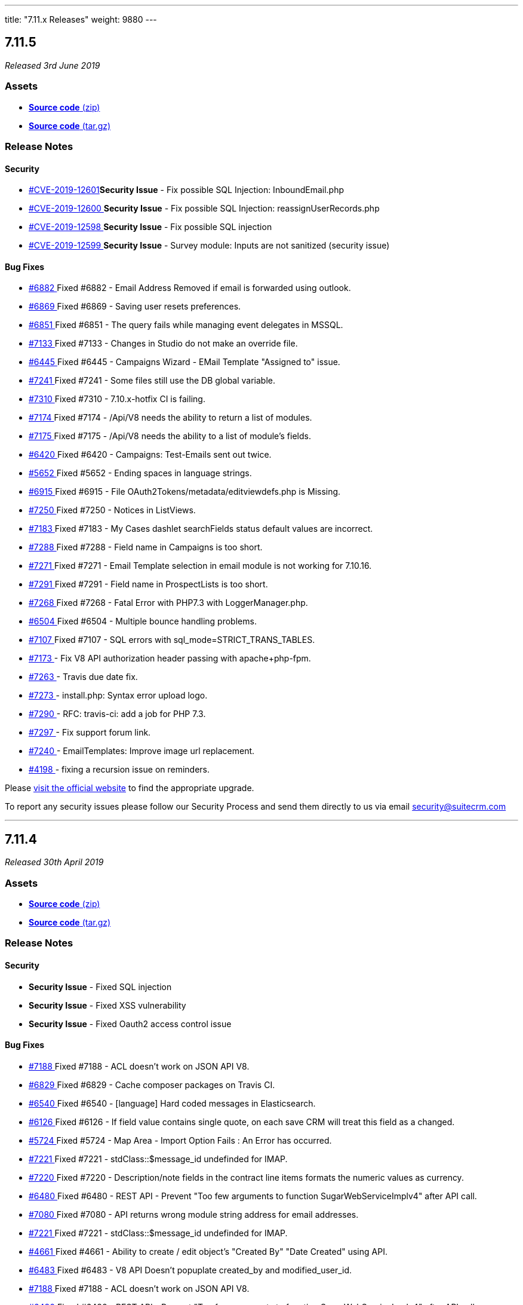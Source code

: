 ---
title: "7.11.x Releases"
weight: 9880
---

:toc:
:toc-title:
:toclevels: 1

:experimental:

== 7.11.5

_Released 3rd June 2019_

=== Assets

* https://github.com/salesagility/SuiteCRM/archive/v7.11.5.zip[*Source code* (zip)]
* https://github.com/salesagility/SuiteCRM/archive/v7.11.5.tar.gz[*Source code* (tar.gz)]

=== Release Notes


==== Security
* https://cve.mitre.org/cgi-bin/cvename.cgi?name=CVE-2019-12601[#CVE-2019-12601]*Security Issue* - Fix possible SQL Injection: InboundEmail.php
* https://cve.mitre.org/cgi-bin/cvename.cgi?name=CVE-2019-12600[#CVE-2019-12600 ]*Security Issue* - Fix possible SQL Injection: reassignUserRecords.php
* https://cve.mitre.org/cgi-bin/cvename.cgi?name=CVE-2019-12598[#CVE-2019-12598 ]*Security Issue* - Fix possible SQL injection
* https://cve.mitre.org/cgi-bin/cvename.cgi?name=CVE-2019-12599[#CVE-2019-12599 ]*Security Issue* - Survey module: Inputs are not sanitized (security issue)



==== Bug Fixes
* https://github.com/salesagility/SuiteCRM/issues/6882[#6882 ] Fixed #6882 - Email Address Removed if email is forwarded using outlook.
* https://github.com/salesagility/SuiteCRM/issues/6869[#6869 ] Fixed #6869 - Saving user resets preferences.
* https://github.com/salesagility/SuiteCRM/issues/6851[#6851 ] Fixed #6851 - The query fails while managing event delegates in MSSQL.
* https://github.com/salesagility/SuiteCRM/issues/7133[#7133 ] Fixed #7133 - Changes in Studio do not make an override file.
* https://github.com/salesagility/SuiteCRM/issues/6445[#6445 ] Fixed #6445 - Campaigns Wizard - EMail Template "Assigned to" issue.
* https://github.com/salesagility/SuiteCRM/issues/7241[#7241 ] Fixed #7241 - Some files still use the DB global variable.
* https://github.com/salesagility/SuiteCRM/issues/7310[#7310 ] Fixed #7310 - 7.10.x-hotfix CI is failing.
* https://github.com/salesagility/SuiteCRM/issues/7174[#7174 ] Fixed #7174 - /Api/V8 needs the ability to return a list of modules.
* https://github.com/salesagility/SuiteCRM/issues/7175[#7175 ] Fixed #7175 - /Api/V8 needs the ability to a list of module's fields.
* https://github.com/salesagility/SuiteCRM/issues/6420[#6420 ] Fixed #6420 - Campaigns: Test-Emails sent out twice.
* https://github.com/salesagility/SuiteCRM/issues/5652[#5652 ] Fixed #5652 - Ending spaces in language strings.
* https://github.com/salesagility/SuiteCRM/issues/6915[#6915 ] Fixed #6915 - File OAuth2Tokens/metadata/editviewdefs.php is Missing.
* https://github.com/salesagility/SuiteCRM/issues/7250[#7250 ] Fixed #7250 - Notices in ListViews.
* https://github.com/salesagility/SuiteCRM/issues/7183[#7183 ] Fixed #7183 - My Cases dashlet searchFields status default values are incorrect.
* https://github.com/salesagility/SuiteCRM/issues/7288[#7288 ] Fixed #7288 - Field name in Campaigns is too short.
* https://github.com/salesagility/SuiteCRM/issues/7271[#7271 ] Fixed #7271 - Email Template selection in email module is not working for 7.10.16.
* https://github.com/salesagility/SuiteCRM/issues/7291[#7291 ] Fixed #7291 - Field name in ProspectLists is too short.
* https://github.com/salesagility/SuiteCRM/issues/7268[#7268 ] Fixed #7268 - Fatal Error with PHP7.3 with LoggerManager.php.
* https://github.com/salesagility/SuiteCRM/issues/6504[#6504 ] Fixed #6504 - Multiple bounce handling problems.
* https://github.com/salesagility/SuiteCRM/issues/7107[#7107 ] Fixed #7107 - SQL errors with sql_mode=STRICT_TRANS_TABLES.
* https://github.com/salesagility/SuiteCRM/pull/7173[#7173 ] - Fix V8 API authorization header passing with apache+php-fpm.
* https://github.com/salesagility/SuiteCRM/pull/7263[#7263 ] - Travis due date fix.
* https://github.com/salesagility/SuiteCRM/pull/7273[#7273 ] - install.php: Syntax error upload logo.
* https://github.com/salesagility/SuiteCRM/pull/7290[#7290 ] - RFC: travis-ci: add a job for PHP 7.3.
* https://github.com/salesagility/SuiteCRM/pull/7297[#7297 ] - Fix support forum link.
* https://github.com/salesagility/SuiteCRM/pull/7240[#7240 ] - EmailTemplates: Improve image url replacement.
* https://github.com/salesagility/SuiteCRM/pull/4198[#4198 ] - fixing a recursion issue on reminders.


Please https://suitecrm.com/download[visit the official website] to find the appropriate upgrade.

To report any security issues please follow our Security Process and send them directly to us via email security@suitecrm.com

'''

== 7.11.4

_Released 30th April 2019_

=== Assets

* https://github.com/salesagility/SuiteCRM/archive/v7.11.4.zip[*Source code* (zip)]
* https://github.com/salesagility/SuiteCRM/archive/v7.11.4.tar.gz[*Source code* (tar.gz)]

=== Release Notes


==== Security
* *Security Issue* - Fixed SQL injection
* *Security Issue* - Fixed XSS vulnerability
* *Security Issue* - Fixed Oauth2 access control issue


==== Bug Fixes

* https://github.com/salesagility/SuiteCRM/issues/7188[#7188 ] Fixed #7188 -  ACL doesn't work on JSON API V8.
* https://github.com/salesagility/SuiteCRM/issues/6829[#6829 ] Fixed #6829 - Cache composer packages on Travis CI.
* https://github.com/salesagility/SuiteCRM/issues/6540[#6540 ] Fixed #6540 - [language] Hard coded messages in Elasticsearch.
* https://github.com/salesagility/SuiteCRM/issues/6126[#6126 ] Fixed #6126 - If field value contains single quote, on each save CRM will treat this field as a changed.
* https://github.com/salesagility/SuiteCRM/issues/5724[#5724 ] Fixed #5724 - Map Area - Import Option Fails : An Error has occurred.
* https://github.com/salesagility/SuiteCRM/issues/7221[#7221 ] Fixed #7221 - stdClass::$message_id undefinded for IMAP.
* https://github.com/salesagility/SuiteCRM/issues/7220[#7220 ] Fixed #7220 - Description/note fields in the contract line items formats the numeric values as currency.
* https://github.com/salesagility/SuiteCRM/issues/6480[#6480 ] Fixed #6480 - REST API - Prevent "Too few arguments to function SugarWebServiceImplv4" after API call.
* https://github.com/salesagility/SuiteCRM/issues/7080[#7080 ] Fixed #7080 - API returns wrong module string address for email addresses.
* https://github.com/salesagility/SuiteCRM/issues/7221[#7221 ] Fixed #7221 - stdClass::$message_id undefinded for IMAP.
* https://github.com/salesagility/SuiteCRM/issues/4661[#4661 ] Fixed #4661 - Ability to create / edit object's "Created By" "Date Created" using API.
* https://github.com/salesagility/SuiteCRM/issues/6483[#6483 ] Fixed #6483 - V8 API Doesn't popuplate created_by and modified_user_id.
* https://github.com/salesagility/SuiteCRM/issues/7188[#7188 ] Fixed #7188 - ACL doesn't work on JSON API V8.
* https://github.com/salesagility/SuiteCRM/issues/6480[#6480 ] Fixed #6480 - REST API - Prevent "Too few arguments to function SugarWebServiceImplv4" after API call.
* https://github.com/salesagility/SuiteCRM/issues/6483[#6483 ] Fixed #6483 - V8 API Doesn't popuplate created_by and modified_user_id.
* https://github.com/salesagility/SuiteCRM/issues/6864[#6864 ] Fixed #6864 - API - overzealous method visibility.
* https://github.com/salesagility/SuiteCRM/issues/6037[#6037 ] Fixed #6037 - AOR Reports - Issue with related records in reports.
* https://github.com/salesagility/SuiteCRM/issues/7162[#7162 ] Fixed #7162 - Popup select All records btn hidden in SuiteCRM 7.11.x.
* https://github.com/salesagility/SuiteCRM/issues/7166[#7166 ] Fixed #7166 -  Upgrad to 7.11.3 version email body is empty.
* https://github.com/salesagility/SuiteCRM/issues/5746[#5746 ] Fixed #5746 - Unable to order results descending on get_relationships API method .
* https://github.com/salesagility/SuiteCRM/issues/6455[#6455 ] Fixed #6455 - The V8 API does not allow filtering by custom fields.
* https://github.com/salesagility/SuiteCRM/issues/7189[#7189 ] Fixed #7189 - Fatal error when loading custom views.
* https://github.com/salesagility/SuiteCRM/issues/7207[#7207 ] Fixed #7207 - Get Menu.php from custom/modules/MODULE_NAME/.
* https://github.com/salesagility/SuiteCRM/issues/7095[#7095 ] Fixed #7095 - Api relationship links are missing the /Api and start with /V8 .
* https://github.com/salesagility/SuiteCRM/issues/6950[#6950 ] Fixed #6950 - We should have a way to add composer dependencies safe-upgrade.
* https://github.com/salesagility/SuiteCRM/issues/49[#49 ] Fixed #49 -  Support pthreads.
* https://github.com/salesagility/SuiteCRM/issues/6761[#6761 ] Fixed #6761 -  Api/V8 - Unable to Delete (unlink) relationships.
* https://github.com/salesagility/SuiteCRM/pull/48[#48 ] - Browser title not correct for custom modules.
* https://github.com/salesagility/SuiteCRM/pull/46[#46 ] - Spanish reminders added to notify template.
* https://github.com/salesagility/SuiteCRM/pull/7147[#7147 ] - Api - fix relate fields not populating on get_list.
* https://github.com/salesagility/SuiteCRM/pull/6744[#6744 ] - Fix emails losing confirmed opt-in when converting a lead to a contact.
* https://github.com/salesagility/SuiteCRM/pull/6680[#6680 ] - Change default view on template to avoid date created/modified issues.
* https://github.com/salesagility/SuiteCRM/pull/7214[#7214 ] - Fixed DeleteRelationshipParams typo.
* https://github.com/salesagility/SuiteCRM/pull/7213[#7213 ] - Fixed relationship links url.
* https://github.com/salesagility/SuiteCRM/pull/7229[#7229 ] - Remove hardcoded encryption key.
* https://github.com/salesagility/SuiteCRM/pull/7176[#7176 ] - Remove codecov patch status.
* https://github.com/salesagility/SuiteCRM/pull/7217[#7217 ] - Fix AOS_Product_Categories test name.

Users of ALL previous 7.11.x releases are advised to Upgrade to 7.11.4 as soon as possible.

Please https://suitecrm.com/download[visit the official website] to find the appropriate upgrade.
To report any security issues please follow our Security Process and send them directly to us via email security@suitecrm.com

== 7.11.3

_Released 28th Mar 2019_

=== Assets

* https://github.com/salesagility/SuiteCRM/archive/v7.11.3.zip[*Source code* (zip)]
* https://github.com/salesagility/SuiteCRM/archive/v7.11.3.tar.gz[*Source code* (tar.gz)]

=== Release Notes


==== Security
* https://cve.mitre.org/cgi-bin/cvename.cgi?name=CVE-2019-6506[#CVE-2019-6506 ]*Security Issue* - Fixed SQL injection


==== Enhancements

* https://github.com/salesagility/SuiteCRM/pull/6806[#6806 ] WYSIWYG Field type core contribution.
* https://github.com/salesagility/SuiteCRM/issues/6710[#6710 ] Performing an upgrade from the CLI.
* https://github.com/salesagility/SuiteCRM/pull/6823[#6823 ] UI change: Displaying proper popup of list of PDF Templates

==== Bug Fixes

* https://github.com/salesagility/SuiteCRM/pull/7101[#7101 ] Fix (little) v8 API for v7.10.10+
* https://github.com/salesagility/SuiteCRM/pull/7099[#7099 ] Fix/mssql folder support
* https://github.com/salesagility/SuiteCRM/pull/7091[#7091 ] Fix obscured milestone radio buttons in Project Templates
* https://github.com/salesagility/SuiteCRM/pull/7075[#7075 ] Fixed missing curly brace in SoapPortalUser.php.
* https://github.com/salesagility/SuiteCRM/issues/6921[#6921 ] Fixed #6921 - Verbose logs for popErrorLevel
* https://github.com/salesagility/SuiteCRM/pull/7049[#7049 ] Give cookie a default value to stop from throwing notices.
* https://github.com/salesagility/SuiteCRM/issues/6978[#6978 ] Fixed #6998 - cron.php fails because there is no check whether ElasticSearch is enabled
* https://github.com/salesagility/SuiteCRM/issues/6978[#6978 ] Fixed #6978 - Hosting company is blocking ports because of YamlRunnerTest.php
* https://github.com/salesagility/SuiteCRM/issues/6985[#6985 ] Fixed #6985 - Exception on Repair/Quick Repair and Rebuild
* https://github.com/salesagility/SuiteCRM/issues/6755[#6755 ] Fixed #6755 - Adding setFooter('{PAGENO}') to the PDF
* https://github.com/salesagility/SuiteCRM/pull/7044[#7044 ] Fixed Content-Type header missing in some cases for the getImage entry point.
* https://github.com/salesagility/SuiteCRM/pull/6733[#6733 ] Fixed - AOR Reports: Add a security groups subpanel.
* https://github.com/salesagility/SuiteCRM/pull/7034[#7034 ] Fixed - Removed sugar reference.
* https://github.com/salesagility/SuiteCRM/issues/6729[#6729 ] Fixed #6729 - Email Style Issue - Black screen.
* https://github.com/salesagility/SuiteCRM/pull/6822[#6822 ] Fixed - Now using secure cookies when appropriate.
* https://github.com/salesagility/SuiteCRM/issues/7084[#7084 ] Fixed #7084 - Fix Error in SearchForm2.php when having a function in field definition.
* https://github.com/salesagility/SuiteCRM/pull/7045[#7045 ] Fixed - EmailTemplates: Only show subpanels in the DetailView.
* https://github.com/salesagility/SuiteCRM/pull/7060[#7060 ] Fixed - warnings in log.
* https://github.com/salesagility/SuiteCRM/issues/7067[#7067 ] Fixed #7067 - InLine Date Edit bug - Call to a member function format() on boolean.
* https://github.com/salesagility/SuiteCRM/pull/7064[#7064 ] Fixed - Use the provided method to make sure the index exists.
* https://github.com/salesagility/SuiteCRM/issues/551[#551 ] Fixed #551 - add functionality to save new labels for relationships.
* https://github.com/salesagility/SuiteCRM/pull/6942[#6942 ] Fixed - issue with tab panel and quick create form.
* https://github.com/salesagility/SuiteCRM/issues/5497[#5497 ] Fixed #5497 - Reports: Hide inaccessible modules in the reports editor.
* https://github.com/salesagility/SuiteCRM/pull/7082[#7082 ] Fixed - EmailTemplates: Fix undefined property error when creating a new template.
* https://github.com/salesagility/SuiteCRM/pull/7035[#7035 ] Fixed - Increase minimum recommended memory to 64Mb (for 7.10.x).
* https://github.com/salesagility/SuiteCRM/issues/3592[#3592 ]  Fixed #3592 - Problems with quotations.
* https://github.com/salesagility/SuiteCRM/issues/675[#675 ] Fixed #675 - Suitecrm 7.3.2 Calendar entries are not displayed.
* https://github.com/salesagility/SuiteCRM/pull/7012[#7012 ] Fixed - Codecov threshold.
* https://github.com/salesagility/SuiteCRM/issues/6844[#6844 ] Fixed #6844 - Reduce travis output - DotReporter.
* https://github.com/salesagility/SuiteCRM/issues/6185[#6185 ] Fixed #6185 - Top menu mouse out does not close sub.
* https://github.com/salesagility/SuiteCRM/issues/5662[#5662 ] Fixed #5662 - EmailTemplate: Fix images URLs not being converted with mozaik.
* https://github.com/salesagility/SuiteCRM/pull/7043[#7043 ] Fixed - Random unittest error in SugarControllerTest.
* https://github.com/salesagility/SuiteCRM/pull/7041[#7041 ] Fixed - Any Phone search on Contacts module added missing field phone_home on SearchFields.
* https://github.com/salesagility/SuiteCRM/issues/7032[#7032 ] Fixed #7032 - Add setLevelMapping method.
* https://github.com/salesagility/SuiteCRM/pull/7004[#7004 ] Fixed - PDF templates from setting no value when 0.00 is entered.
* https://github.com/salesagility/SuiteCRM/pull/7008[#7008 ] Fixed - Remove Robofile.php + Update composer.lock.
* https://github.com/salesagility/SuiteCRM/pull/7021[#7021 ] Fixed - link to testing documentation. [ci-skip].
* https://github.com/salesagility/SuiteCRM/issues/5706[#5706 ] Fixed #5706 - 7.10.4 - Checkboxes are missing in downloaded PDF from Reports.
* https://github.com/salesagility/SuiteCRM/issues/2531[#2531 ] Fixed #2531 - 7.10.4 - Report Writer - Boolean Field will not export to CSV
* https://github.com/salesagility/SuiteCRM/issues/6936[#6936 ] Fixed #6936 - Global link Employees always reset list query.
* https://github.com/salesagility/SuiteCRM/pull/5985[#5985 ] Fixed - unified search "no results" page.
* https://github.com/salesagility/SuiteCRM/pull/6815[#6815 ] Fixed - unittests: Fixes for PHP 7.3.
* https://github.com/salesagility/SuiteCRM/issues/7051[#7051 ] Fixed #7051 - Changed a limit of 2.147.483 seconds for autoRefresh.
* https://github.com/salesagility/SuiteCRM/issues/7054[#7054 ] Fixed #7054 - Email body blank when sent as plaintext only.
* https://github.com/salesagility/SuiteCRM/issues/7025[#7025 ] Fixed #7025 - Sent date for emails in History View Summary is incorrect.
* https://github.com/salesagility/SuiteCRM/pull/6860[#6860 ] Fixed - Reports: Hides inaccessible modules in the reports editor.
* https://github.com/salesagility/SuiteCRM/issues/5967[#5967 ] Fixed #5967 - AOR Reports - incorrect calculation for date quarter periods.



'''

Users of ALL previous 7.11.x releases are advised to Upgrade to 7.11.3 as soon as possible.

Please https://suitecrm.com/download[visit the official website] to find the appropriate upgrade.

To report any security issues please follow our Security Process and send them directly to us via email security@suitecrm.com


'''

== 7.11.2


_Released 19th Feb 2019_

=== Assets

* https://github.com/salesagility/SuiteCRM/archive/v7.11.2.zip[*Source code* (zip)]
* https://github.com/salesagility/SuiteCRM/archive/v7.11.2.tar.gz[*Source code* (tar.gz)]

=== Release Notes



==== Enhancements

* https://github.com/salesagility/SuiteCRM/pull/6186[#6186] Feature/robo coding standards

==== Bug Fixes

* https://github.com/salesagility/SuiteCRM/issues/4361[#4361 ] Fixed #4361 Use Parameter $imageJSONEncode if returning sprites
* https://github.com/salesagility/SuiteCRM/issues/6832[#6832 ] Fixed #6832 - Project Coding Standards being ignored
* https://github.com/salesagility/SuiteCRM/pull/6867[#6867 ] Confirm opt-in fix
* https://github.com/salesagility/SuiteCRM/issues/6870[#6870 ] Fixed #6870 - Composer deprecation warning
* https://github.com/salesagility/SuiteCRM/issues/6796[#6796 ] Fixed #6796 duplicated code and broken braces introduced in a previous merge
* https://github.com/salesagility/SuiteCRM/pull/6886[#6886 ] Fix/php lint
* https://github.com/salesagility/SuiteCRM/pull/6894[#6894 ] Duplicate: Reports: Fix "One of" operator for multi select fields
* https://github.com/salesagility/SuiteCRM/issues/6904[#6904 ] Fixed #6904 - In Campaign view status page, row is out of box
* https://github.com/salesagility/SuiteCRM/issues/6916[#6916 ] Fixed #6916 - 7.11.1 Fatal: Object of class EmailAddress could not be converted to string
* https://github.com/salesagility/SuiteCRM/issues/6036[#6036 ] Fixed #6036 - Reports entering a date parameter with Period operator
* https://github.com/salesagility/SuiteCRM/issues/6298[#6298 ] Fixed #6298 - Pagination not working on list views
* https://github.com/salesagility/SuiteCRM/issues/6932[#6932 ] Fixed #6932 - 7.11.1: Newer version of PHPMailer is not compatible with Email:email2Send method
* https://github.com/salesagility/SuiteCRM/issues/6778[#6778 ] Fixed #6778 - Role Management - Header change doesn't update entire colum
* https://github.com/salesagility/SuiteCRM/issues/2117[#2117 ] Fixed #2117 - Redundant More Button in SuiteP
* https://github.com/salesagility/SuiteCRM/issues/6865[#6865 ] Fixed #6865 - Move consolidation/robo to "require" in composer
* https://github.com/salesagility/SuiteCRM/issues/6865[#6865 ] Fixed #6419 - Reserved mssql keyword in query, crash business hours module
* https://github.com/salesagility/SuiteCRM/issues/6966[#6966 ] Fixed #6966 - Email to field wrong UFT-8 encoding
* https://github.com/salesagility/SuiteCRM/pull/6955[#6955 ] Fix missing quotes typo

Please https://suitecrm.com/download[visit the official website] to find the appropriate upgrade.

To report any security issues please follow our Security Process and send them directly to us via email security@suitecrm.com

'''

== 7.11.1

_Released 31st Jan 2019_

=== Assets

* https://github.com/salesagility/SuiteCRM/archive/v7.11.1.zip[*Source code* (zip)]
* https://github.com/salesagility/SuiteCRM/archive/v7.11.1.tar.gz[*Source code* (tar.gz)]

=== Release Notes


==== Bug Fixes

===== Emails

* https://github.com/salesagility/SuiteCRM/issues/6810[#6810 ] Resolved issue with email config within campaign wizard.
* https://github.com/salesagility/SuiteCRM/issues/6785[#6785 ] Resolved issue with system not sending attahcments.
* https://github.com/salesagility/SuiteCRM/issues/6767[#6767 ] Resolved Email view when using non default folders.
* https://github.com/salesagility/SuiteCRM/issues/6766[#6766 ] The SMTP Port saved as a string instead of int.
* https://github.com/salesagility/SuiteCRM/issues/6484[#6484 ] Inseting images from local disk rendered and saved within email templates.
* https://github.com/salesagility/SuiteCRM/issues/5961[#5961] Resolved saving attachments in the Email template editor.


'''

===== Miscellaneous

* https://github.com/salesagility/SuiteCRM/issues/6787[#6787 ] Resolves critial issue when a new user being created the password wasn't being saved.
* https://github.com/salesagility/SuiteCRM/issues/6786[#6786 ] No longer display "%20" instead of a space when in dropdown editor
* https://github.com/salesagility/SuiteCRM/issues/6468[#6468 ] Fixed possibility of NULL value breaking module builder templates
* https://github.com/salesagility/SuiteCRM/issues/6758[#6758 ] Removed duplication language strings.
* https://github.com/salesagility/SuiteCRM/issues/6140[#6140 ] Replaced league/url league/uri
* https://github.com/salesagility/SuiteCRM/issues/6516[#6516 ] Fillers now stay as saved in Gridlayout
* https://github.com/salesagility/SuiteCRM/issues/532[#532 ] here is now an edit/remove in the projects subpanel
* https://github.com/salesagility/SuiteCRM/pull/6453[#6453 ] LDAP fix.
* https://github.com/salesagility/SuiteCRM/pull/6743[#6743 ] Add email account name to the inbox button
'''

===== Developer

* https://github.com/salesagility/SuiteCRM/issues/6759[#6759 ] No longer deletes composer.lock on travis.
* https://github.com/salesagility/SuiteCRM/pull/6764[#6764 ] Travis Fix.


'''


Please https://suitecrm.com/download[visit the official website] to find the appropriate upgrade.

To report any security issues please follow our Security Process and send them directly to us
via email security@suitecrm.com.


'''


=== Release Stats

{{% notice note %}}
In total, we have merged  *12 Pull Requests* with *3* of these from Community contributions!
{{% /notice %}}


Please https://suitecrm.com/download[visit the official website] to find the appropriate upgrade.

To report any security issues please follow our Security Process and send them directly to us
via email security@suitecrm.com.

'''

== 7.11.0

_Released 14th Jan 2019_

=== Assets

* https://github.com/salesagility/SuiteCRM/archive/v7.11.0.zip[*Source code* (zip)]
* https://github.com/salesagility/SuiteCRM/archive/v7.11.0.tar.gz[*Source code* (tar.gz)]

=== Release Notes

==== Enhancements

===== Google Calendar Synchronisation

Users can authenticate using their Google login and synchronise their Meetings between a Google calendar – these include updates, reminders, and invitees.

* https://github.com/salesagility/SuiteCRM/issues/6043[#6146] Synchronise SuiteCRM with Google Calendar


===== Elasticsearch

Elasticsearch is an open-source, broadly-distributable, readily-scalable, enterprise-grade RESTful search engine. It provides a highly flexible solution to centrally store and index your data that can be accessed extremely quickly via its API. By including Elasticsearch as a core search engine integration SuiteCRM can now provide users a faster and better scalable way to perform full text searches via Global Search on larger data volumes than before.

* https://github.com/salesagility/SuiteCRM/pull/6222[#6222] Global search with Elasticsearch integration


* https://github.com/salesagility/SuiteCRM/pull/1348[#1348 ] Added new 'Copy emails from WorkFlow Module' option to Workflow's 'Create Record' action

This allows the user to copy a record's email addresses using the workflow module actions to the newly created record if the option is checked.


* https://github.com/salesagility/SuiteCRM/pull/6533[#6533 ] Adding the ability to set subpanels to display as flat buttons via layoutdefs

[source,php]
----
$layout_defs['Leads']['subpanel_setup']['history']['flat'] = 1
----

* https://github.com/salesagility/SuiteCRM/pull/6493[#6493 ] Developers have the ability to extend the Favourites and Tracker functionality in SugarView

* https://github.com/salesagility/SuiteCRM/pull/3008[#3008 ] Developers have the ability to inject module vardefs or custom data into the DOM to utilise in complex JS functionality.

[source,php]
----
$data = $this->getVardefsData('Accounts');
$this->addDomJS($data, 'vardefs');
----

==== Bug Fixes


===== Emails

* https://github.com/salesagility/SuiteCRM/pull/6734[#6734] 	Resolved the bug where users were unable to navigate using the tab order
* https://github.com/salesagility/SuiteCRM/pull/6590[#6590 ] 	Insert images in Email Templates with tinyMCE
* https://github.com/salesagility/SuiteCRM/issues/4046[#4046 ] 	Fixed #4046 - 7.9.4 - imported emails are not auto related to related records when you reply to/reply to all/ forward them
* https://github.com/salesagility/SuiteCRM/issues/6402[#6402 ] 	Fixed #6402 - Resolved mass update of Users for Email Client.
* https://github.com/salesagility/SuiteCRM/issues/6351[#6351 ] 	Fixed #6351 - Now only sends one email when using activities subpanel as intended
* https://github.com/salesagility/SuiteCRM/issues/6485[#6485 ] 	Fixed #6485 - Resolves opt-in tick for external email clients
* https://github.com/salesagility/SuiteCRM/issues/6487[#6487 ] 	Fixed #6487 - Resolves the DB time shown for related email addresses in reports module
* https://github.com/salesagility/SuiteCRM/issues/6472[#6472 ] 	Fixed #6472 - Resolved wrong sized image for email templates in the campaign wizard
* https://github.com/salesagility/SuiteCRM/issues/5420[#5420 ] 	Date_sent filled correctly, Drafts will send and Layout fixed.
* https://github.com/salesagility/SuiteCRM/issues/4999[#4999 ] 	Fixed #4999 - Resolved sent emails now appear in the sent folder.
* https://github.com/salesagility/SuiteCRM/issues/6611[#6611 ] 	Fixed #6611 - Resolved Email Template now displays in List View correctly
* https://github.com/salesagility/SuiteCRM/pull/6713[#6713 ] 	Fix email related to when importing an email


---

===== Miscellaneous

* https://github.com/salesagility/SuiteCRM/issues/3763[#3763] 	Fixed #3763 - Resolved the bug that stopped users to navigate using tab order
* https://github.com/salesagility/SuiteCRM/issues/717[#717] 	Fixed #717 - Corrects Field Indention on Detailview when by itself on panel
* https://github.com/salesagility/SuiteCRM/issues/707[#707 ] 	Fixed #707 - Resolves the issue of users unable to clone a field in studio
* https://github.com/salesagility/SuiteCRM/issues/583[#583 ] 	Fixed #583 - Adds the visual cue that a module is highlighted on main navigation
* https://github.com/salesagility/SuiteCRM/issues/3083[#3083 ] 	Fixed #3083 - Calendar pop up windows are incorrectly displayed under MENU bar index
* https://github.com/salesagility/SuiteCRM/pull/6004[#6004 ] 	Fixed #6004 - Fix round up for quotes/invoices where there is an increase in integral part
* https://github.com/salesagility/SuiteCRM/issues/6302[#6302 ] 	Fixed #6302 - installWizard styling
* https://github.com/salesagility/SuiteCRM/issues/6150[#6150 ] 	Fixed #6150 - This shows all the records of Parent Type in listview
* https://github.com/salesagility/SuiteCRM/issues/5477[#5477 ]	Fixed #5477 - Resolves issue of Fillers Cause Spacing Issues on the DetailView when they are left of a Field
* https://github.com/salesagility/SuiteCRM/issues/6340[#6340 ] 	Fixed #6340 - Email Compose Dropdown now recognises specialised characters
* https://github.com/salesagility/SuiteCRM/issues/5948[#5948 ] 	Fixed #5948 - Resolved inline editing on the "content" field on the Campaign Module
* https://github.com/salesagility/SuiteCRM/pull/6647[#6647 ] 	Generate chart colours based on labels
* https://github.com/salesagility/SuiteCRM/issues/5783[#5783 ] 	Fixed #5783 - Resolved so that the geocoded table header is now visible
* https://github.com/salesagility/SuiteCRM/issues/2741[#2741 ] 	Fixed #2741 - Custom search field subquery now checks all values
* https://github.com/salesagility/SuiteCRM/issues/5771[#5771 ] 	Fixed #5771 - Resolves the Salutation variable missing in campaigns when used.
* https://github.com/salesagility/SuiteCRM/pull/6530[#6530 ] 	Fixed #6530 - unsubscribed users no longer showing up as subscribed
* https://github.com/salesagility/SuiteCRM/issues/6190[#6190 ] 	Fixed #6190 - You can now access Change Log from Document Detail View
* https://github.com/salesagility/SuiteCRM/issues/6549[#6549 ] 	Fixed #6549 - No longer a missing surveys_campaigns relationship
* https://github.com/salesagility/SuiteCRM/pull/6565[#6565 ] 	fixes google calender language formatting
* https://github.com/salesagility/SuiteCRM/issues/6579[#6579 ] 	Fixed #6579 - Resolved Calendar creating an extra meeting after Repeat End by
* https://github.com/salesagility/SuiteCRM/issues/6552[#6552 ] 	Fixed #6552 - Resolved AOR_Report exporting apostrophies to CSV.
* https://github.com/salesagility/SuiteCRM/pull/6599[#6599 ] 	Fixed #6511 - Resolved the Document Attachment Subpanel is now correct
* https://github.com/salesagility/SuiteCRM/issues/6594[#6594 ] 	Fixed #6594 - Resolved Calendar now updates visually when not using "Shared Calendar Separate"
* https://github.com/salesagility/SuiteCRM/pull/6629[#6629 ] 	Resolved link now gets deleted in documents
* https://github.com/salesagility/SuiteCRM/pull/6653[#6653 ] 	Resolved campaing wizard no longer shows the template editor in all steps
* https://github.com/salesagility/SuiteCRM/issues/6651[#6651 ] 	Fixed #6651 - Added LBL_CHECKMARK to SecurityGruop language
* https://github.com/salesagility/SuiteCRM/issues/4872[#4872 ] 	Fixed #4872 - Fixed so subpanel actions are no longer failing if refresh_page=1
* https://github.com/salesagility/SuiteCRM/pull/6738[#6738 ] 	Resolves the issue of when creating a row the delete collumn will now display correctly.
* https://github.com/salesagility/SuiteCRM/pull/6687[#6687 ] 	Minor grammar fixes to log entry
* https://github.com/salesagility/SuiteCRM/issues/532[#532 ] 	Fixed #532 - Add the edit/remove button to Project Tasks subpanel


---



===== Developer

* https://github.com/salesagility/SuiteCRM/pull/6260[#6260 ] 	New Tests for Inbound Email functionality
* https://github.com/salesagility/SuiteCRM/issues/2400[#2400 ] 	Fixed #2400 - Language manifest is duplicated and overwritten on each install
* https://github.com/salesagility/SuiteCRM/pull/6464[#6464 ] 	Codecov exclude
* https://github.com/salesagility/SuiteCRM/pull/6548[#6548 ] 	code cleanup
* https://github.com/salesagility/SuiteCRM/pull/6585[#6585 ] 	php_zip_utils.php
* https://github.com/salesagility/SuiteCRM/pull/6586[#6586 ] 	Fixed #6586 - Fix an erroneously-commented return statement.
* https://github.com/salesagility/SuiteCRM/pull/6592[#6592 ] 	Updated contributing.md
* https://github.com/salesagility/SuiteCRM/issues/6568[#6568 ] 	Fixed #6568 - Change minimun and recommended PHP
* https://github.com/salesagility/SuiteCRM/issues/5508[#5508 ] 	Fixed #5508 - Upgrade phpMailer to 6.x
* https://github.com/salesagility/SuiteCRM/pull/6566[#6566 ] 	Update composer.json + composer.lock
* https://github.com/salesagility/SuiteCRM/issues/6603[#6603 ] 	Added/Refactor: Clean MySql Queries in SugarFolders
* https://github.com/salesagility/SuiteCRM/issues/5509[#5509 ] 	Fixed #5509 - [language] Now has the correct label for 'FOR_AMOUNT' in activity stream
* https://github.com/salesagility/SuiteCRM/pull/6637[#6637 ] 	Vardefs definition in dom
* https://github.com/salesagility/SuiteCRM/issues/6648[#6648 ] 	Fixed #6648 - We add a task in RoboFile.php for cleaning cache directory
* https://github.com/salesagility/SuiteCRM/pull/6678[#6678 ] 	Resolved blank screen on PasswordManager
* https://github.com/salesagility/SuiteCRM/pull/6698[#6698 ] 	Copyright revision
* https://github.com/salesagility/SuiteCRM/issues/6539[#6539 ] 	Cleanup, Refactoring and bugfix for Google Sync
* https://github.com/salesagility/SuiteCRM/issues/6303[#6303 ] 	Fixed #6303 - Administration / System Settings / ERROR in log: argument cache/themes/SuiteP/modules is not a file or a dir

'''

=== Developer Note

==== Change in file location:

[cols="1h,2,2", options="header"]
|===
|Library
|Old Location
|New Location

|Recaptcha
|include/reCaptcha/
|vendor/google/recaptcha

|TinyMCE
|include/javascript/mozaik/vendor/tinymce
|vendor/tinymce/tinymce/

|PhpMailer
|include/phpmailer/
|vendor/phpmailer/phpmailer
|===


'''

=== Release Stats


{{% notice note %}}
In total, we have merged a **MASSIVE 69 PULL REQUESTS** with **24** of these from Community contributions!
{{% /notice %}}


Special thanks to the following members for their contributions and participation in this release
(in order of most Pull Requests contributed). +

. https://github.com/lazka[lazka]
. https://github.com/Abuelodelanada[Abuelodelanada]
. https://github.com/urdhvatech[urdhvatech]
. https://github.com/gmblake[gmblake]
. https://github.com/machinecha[machinecha]
. https://github.com/GFanta[GFanta]
. https://github.com/Jorilx[Jorilx]
. https://github.com/QuickCRM[QuickCRM]
. https://github.com/connorshea[connorshea]
. https://github.com/LionelBino[LionelBino]
. https://github.com/hieuhoanghd[hieuhoanghd]
. https://github.com/jsamelko[jsamelko]
. https://github.com/LEAP-nishit[LEAP-nishit] +


Please https://suitecrm.com/download[visit the official website] to find the appropriate upgrade.

To report any security issues please follow our Security Process and send them directly to us
via email security@suitecrm.com.


'''


== 7.11 RC 2

=== Release Notes

==== Enhancements

* https://github.com/salesagility/SuiteCRM/pull/1348[#1348 ] Added new 'Copy emails from WorkFlow Module' option to Workflow's 'Cr…
* https://github.com/salesagility/SuiteCRM/pull/3008[#3008 ] Module vardefs definitions or custom data in the DOM
* https://github.com/salesagility/SuiteCRM/pull/6533[#6533 ] Fix/Individual Flat Subpanels
* https://github.com/salesagility/SuiteCRM/pull/6632[#6632 ] Set collapsed_subpanels preference
* https://github.com/salesagility/SuiteCRM/pull/6493[#6493 ] Definition of Favorites and Trackers Beans in Sugar View
* https://github.com/salesagility/SuiteCRM/pull/6590[#6590 ] Insert images links in Email Templates with tinyMCE
* https://github.com/salesagility/SuiteCRM/pull/6584[#6584 ] Adding inboundemail tests using FakeImapHandler
* https://github.com/salesagility/SuiteCRM/pull/6260[#6260 ] New testing email related functions

==== Bug Fixes

* https://github.com/salesagility/SuiteCRM/pull/6618[#6618 ] Push acceptance test output to new file host
* https://github.com/salesagility/SuiteCRM/pull/6585[#6585 ] Remove php_zip_utils error
* https://github.com/salesagility/SuiteCRM/pull/6454[#6454 ] Reverting back to PHPunit and only using codeception for API & acceptance tests
* https://github.com/salesagility/SuiteCRM/pull/6548[#6548 ] Elastic Search Code Clean Up
* https://github.com/salesagility/SuiteCRM/pull/6566[#6566 ] Update composer.json + composer.lock
* https://github.com/salesagility/SuiteCRM/pull/6588[#6588 ] Resolve merge conflict for Cases EditView - hide non new case fields
* https://github.com/salesagility/SuiteCRM/pull/6637[#6637 ] Vardefs definition in dom - Adding Tests
* https://github.com/salesagility/SuiteCRM/pull/6603[#6603 ] Added/Refactor: Clean MySql Queries in SugarFolders
* https://github.com/salesagility/SuiteCRM/pull/6592[#6592 ] Updated contributing.md
* https://github.com/salesagility/SuiteCRM/pull/6464[#6464 ] Codecov exclude - faster time hopefully.
* https://github.com/salesagility/SuiteCRM/pull/6368[#6368 ] Fix for issue #5477
* https://github.com/salesagility/SuiteCRM/pull/6609[#6609 ] Fixed #6594 - Calendar doesn't update visually when NOT using "Shared Calendar Separate"
* https://github.com/salesagility/SuiteCRM/pull/2930[#2930 ] Fixed #707 - added conditional statement to check if action is not clone
* https://github.com/salesagility/SuiteCRM/pull/6304[#6304 ] Fixed #6303 - Administration / System Settings / ERROR in log: argument cache/themes/SuiteP/modules is not a file or a dir.
* https://github.com/salesagility/SuiteCRM/pull/6488[#6488 ] Fixed #6487 - opt-in: use the DB time for writing confirm_opt_in_*date
* https://github.com/salesagility/SuiteCRM/pull/2956[#2956 ] Fix #2219 - Description field not wrapping with SuiteP theme after in…
* https://github.com/salesagility/SuiteCRM/pull/6004[#6004 ] Fixed #6003 - round up for cases where there is an increase in integral part.
* https://github.com/salesagility/SuiteCRM/pull/6629[#6629 ] Fix issue where link is not deleted for documents
* https://github.com/salesagility/SuiteCRM/pull/6634[#6634 ] Fixed #5509 - [language] New label 'FOR_AMOUNT' in activity stream for opportunity
* https://github.com/salesagility/SuiteCRM/pull/6327[#6327 ] Fixed #6150 - SuiteCRM v7.10.7, bug Returns parent record data.
* https://github.com/salesagility/SuiteCRM/pull/6192[#6192 ] Fix #6190 - Change Log access from Document Detail View
* https://github.com/salesagility/SuiteCRM/pull/6378[#6378 ] Fixed #5948 - 7.8.18 Content Field on Campaign module can't be edited…
* https://github.com/salesagility/SuiteCRM/pull/6600[#6600 ] Hotfix 4999 sent folder issue
* https://github.com/salesagility/SuiteCRM/pull/6612[#6612 ] Fixed #6611 - Email Template doesn't display in List View correctly
* https://github.com/salesagility/SuiteCRM/pull/6460[#6460 ] Fixed #2741
* https://github.com/salesagility/SuiteCRM/pull/6302[#6302 ] Fixed installWizard styling - check writable module
* https://github.com/salesagility/SuiteCRM/pull/6411[#6411 ] Fixed #5783 - The table header with geocoded objects is not visible
* https://github.com/salesagility/SuiteCRM/pull/6530[#6530 ] Manage subscriptions: Fix unsubscribed users showing up as subscribed sometimes
* https://github.com/salesagility/SuiteCRM/pull/3846[#3846 ] partial fix for issue of logic for default value
* https://github.com/salesagility/SuiteCRM/pull/6597[#6597 ] Fixed: #6552 AOR Report Export CSV was giving incorrect data when using apostrophe (') into any field
* https://github.com/salesagility/SuiteCRM/pull/6550[#6550 ] FIX #6549 - Add missing surveys_campaigns relationship
* https://github.com/salesagility/SuiteCRM/pull/6497[#6497 ] Fixed #6472 - Fix wrong image sizes for email templates in the campaign wizard
* https://github.com/salesagility/SuiteCRM/pull/6599[#6599 ] Fixed #6511 - Document Attachment Subpanel link incorrect
* https://github.com/salesagility/SuiteCRM/pull/6466[#6466 ] Fixed #5771 - Salutation variable in campaigns displays item name instead of value 7.10.4
* https://github.com/salesagility/SuiteCRM/pull/4072[#4072 ] Fixed #4046 - 7.9.4 - imported emails are not auto related to related records when you reply to/reply to all/ forward them
* https://github.com/salesagility/SuiteCRM/pull/6474[#6474 ] Fixed #6351 - Triple email sending when i use activities subpanel in Contact Module
* https://github.com/salesagility/SuiteCRM/pull/6573[#6573 ] FIX #6568 - Change minimun and recommended PHP
* https://github.com/salesagility/SuiteCRM/pull/6565[#6565 ] Fixes google calender language formatting
* https://github.com/salesagility/SuiteCRM/pull/6571[#6571 ] FIX #6568 - Adjust SUITECRM_PHP_REC_VERSION to 7.1.0

Please https://suitecrm.com/download-latest-pre-release-suitecrm/[visit the official website] to find the pre-production appropriate upgrade.

_Special thanks to the following members for their contributions and participation in this release!_

* https://github.com/Abuelodelanada[Abuelodelanada]
* https://github.com/adriangibanelbtactic[adriangibanelbtactic]
* https://github.com/ApatheticCosmos[ApatheticCosmos]
* https://github.com/ChangezKhan[ChangezKhan]
* https://github.com/hieuhoanghd[hieuhoanghd]
* https://github.com/horus68[horus68]
* https://github.com/JanSiero[JanSiero]
* https://github.com/Jorilx[Jorilx]
* https://github.com/jsamelko[jsamelko]
* https://github.com/lazka[lazka]
* https://github.com/LEAP-nishit[LEAP-nishit]
* https://github.com/likhobory[likhobory]
* https://github.com/LionelBino[LionelBino]
* https://github.com/Mausino[Mausino]
* https://github.com/pribeiro42[pribeiro42]
* https://github.com/urdhvatech[urdhvatech]

To report any security issues please follow our Security Process and send them directly to us
via email security@suitecrm.com

Lastly a big thank you to the community for testing and confirming pull requests in
our 17-18th December 2018 Pull Request Party. This release is the result of the hard work and
effort everyone put into the project!

'''
